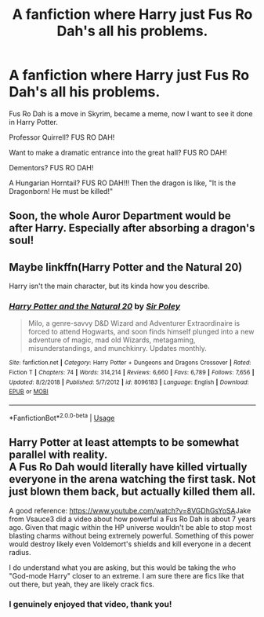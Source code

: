 #+TITLE: A fanfiction where Harry just Fus Ro Dah's all his problems.

* A fanfiction where Harry just Fus Ro Dah's all his problems.
:PROPERTIES:
:Author: Snooty_Macbooty
:Score: 8
:DateUnix: 1594072619.0
:DateShort: 2020-Jul-07
:FlairText: Request
:END:
Fus Ro Dah is a move in Skyrim, became a meme, now I want to see it done in Harry Potter.

Professor Quirrell? FUS RO DAH!

Want to make a dramatic entrance into the great hall? FUS RO DAH!

Dementors? FUS RO DAH!

A Hungarian Horntail? FUS RO DAH!!! Then the dragon is like, "It is the Dragonborn! He must be killed!"


** Soon, the whole Auror Department would be after Harry. Especially after absorbing a dragon's soul!
:PROPERTIES:
:Author: ToValhallaHUN
:Score: 5
:DateUnix: 1594073026.0
:DateShort: 2020-Jul-07
:END:


** Maybe linkffn(Harry Potter and the Natural 20)

Harry isn't the main character, but its kinda how you describe.
:PROPERTIES:
:Author: blandge
:Score: 1
:DateUnix: 1594077418.0
:DateShort: 2020-Jul-07
:END:

*** [[https://www.fanfiction.net/s/8096183/1/][*/Harry Potter and the Natural 20/*]] by [[https://www.fanfiction.net/u/3989854/Sir-Poley][/Sir Poley/]]

#+begin_quote
  Milo, a genre-savvy D&D Wizard and Adventurer Extraordinaire is forced to attend Hogwarts, and soon finds himself plunged into a new adventure of magic, mad old Wizards, metagaming, misunderstandings, and munchkinry. Updates monthly.
#+end_quote

^{/Site/:} ^{fanfiction.net} ^{*|*} ^{/Category/:} ^{Harry} ^{Potter} ^{+} ^{Dungeons} ^{and} ^{Dragons} ^{Crossover} ^{*|*} ^{/Rated/:} ^{Fiction} ^{T} ^{*|*} ^{/Chapters/:} ^{74} ^{*|*} ^{/Words/:} ^{314,214} ^{*|*} ^{/Reviews/:} ^{6,660} ^{*|*} ^{/Favs/:} ^{6,789} ^{*|*} ^{/Follows/:} ^{7,656} ^{*|*} ^{/Updated/:} ^{8/2/2018} ^{*|*} ^{/Published/:} ^{5/7/2012} ^{*|*} ^{/id/:} ^{8096183} ^{*|*} ^{/Language/:} ^{English} ^{*|*} ^{/Download/:} ^{[[http://www.ff2ebook.com/old/ffn-bot/index.php?id=8096183&source=ff&filetype=epub][EPUB]]} ^{or} ^{[[http://www.ff2ebook.com/old/ffn-bot/index.php?id=8096183&source=ff&filetype=mobi][MOBI]]}

--------------

*FanfictionBot*^{2.0.0-beta} | [[https://github.com/tusing/reddit-ffn-bot/wiki/Usage][Usage]]
:PROPERTIES:
:Author: FanfictionBot
:Score: 0
:DateUnix: 1594077518.0
:DateShort: 2020-Jul-07
:END:


** Harry Potter at least attempts to be somewhat parallel with reality.\\
A Fus Ro Dah would literally have killed virtually everyone in the arena watching the first task. Not just blown them back, but actually killed them all.

A good reference: [[https://www.youtube.com/watch?v=8VGDhGsYoSA]]Jake from Vsauce3 did a video about how powerful a Fus Ro Dah is about 7 years ago. Given that magic within the HP universe wouldn't be able to stop most blasting charms without being extremely powerful. Something of this power would destroy likely even Voldemort's shields and kill everyone in a decent radius.

I do understand what you are asking, but this would be taking the who "God-mode Harry" closer to an extreme. I am sure there are fics like that out there, but yeah, they are likely crack fics.
:PROPERTIES:
:Author: thagrynor
:Score: 0
:DateUnix: 1594081045.0
:DateShort: 2020-Jul-07
:END:

*** I genuinely enjoyed that video, thank you!
:PROPERTIES:
:Score: 1
:DateUnix: 1594126832.0
:DateShort: 2020-Jul-07
:END:
